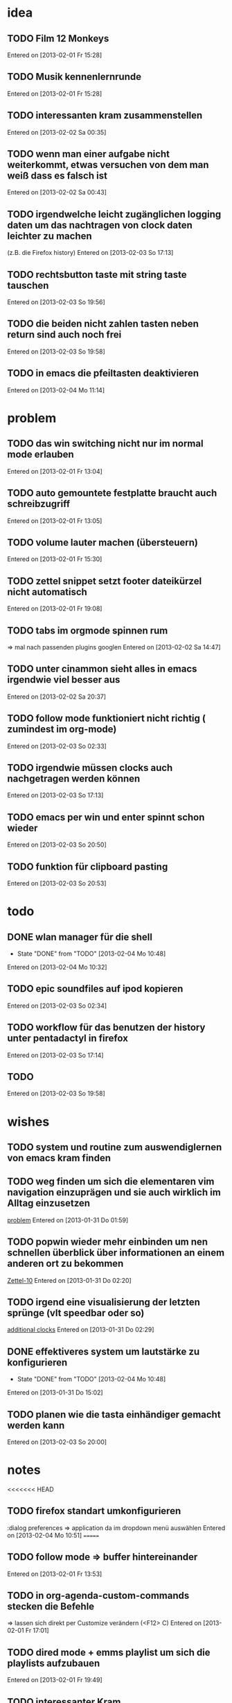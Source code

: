 * idea
** TODO Film 12 Monkeys
 Entered on [2013-02-01 Fr 15:28]
** TODO Musik kennenlernrunde
 Entered on [2013-02-01 Fr 15:28]
** TODO interessanten kram zusammenstellen
 Entered on [2013-02-02 Sa 00:35]
** TODO wenn man einer aufgabe nicht weiterkommt, etwas versuchen von dem man weiß dass es falsch ist 
 Entered on [2013-02-02 Sa 00:43]
** TODO irgendwelche leicht zugänglichen logging daten um das nachtragen von clock daten leichter zu machen
   (z.B. die Firefox history)
 Entered on [2013-02-03 So 17:13]
** TODO rechtsbutton taste mit string taste tauschen
 Entered on [2013-02-03 So 19:56]
** TODO die beiden nicht zahlen tasten neben return sind auch noch frei 
 Entered on [2013-02-03 So 19:58]
** TODO in emacs die pfeiltasten deaktivieren
 Entered on [2013-02-04 Mo 11:14]
* problem
** TODO das win switching nicht nur im normal mode erlauben
 Entered on [2013-02-01 Fr 13:04]
** TODO auto gemountete festplatte braucht auch schreibzugriff
 Entered on [2013-02-01 Fr 13:05]
** TODO volume lauter machen (übersteuern) 
 Entered on [2013-02-01 Fr 15:30]
** TODO zettel snippet setzt footer dateikürzel nicht automatisch
 Entered on [2013-02-01 Fr 19:08]
** TODO tabs im orgmode spinnen rum
=> mal nach passenden plugins googlen
 Entered on [2013-02-02 Sa 14:47]
** TODO unter cinammon sieht alles in emacs irgendwie viel besser aus
 Entered on [2013-02-02 Sa 20:37]
** TODO follow mode funktioniert nicht richtig ( zumindest im org-mode)
 Entered on [2013-02-03 So 02:33]
** TODO irgendwie müssen clocks auch nachgetragen werden können
 Entered on [2013-02-03 So 17:13]
** TODO emacs per win und enter spinnt schon wieder
 Entered on [2013-02-03 So 20:50]
** TODO funktion für clipboard pasting
 Entered on [2013-02-03 So 20:53]
* todo
** DONE wlan manager für die shell
   - State "DONE"       from "TODO"       [2013-02-04 Mo 10:48]
 Entered on [2013-02-04 Mo 10:32]
** TODO epic soundfiles auf ipod kopieren
 Entered on [2013-02-03 So 02:34]
** TODO workflow für das benutzen der history unter pentadactyl in firefox
 Entered on [2013-02-03 So 17:14]
** TODO 
 Entered on [2013-02-03 So 19:58]
* wishes
** TODO system und routine zum auswendiglernen von emacs kram finden
** TODO weg finden um sich die elementaren vim navigation einzuprägen und sie auch wirklich im Alltag einzusetzen
 [[file:~/Zettelkasten/refile.org::*problem][problem]]
 Entered on [2013-01-31 Do 01:59]
** TODO popwin wieder mehr einbinden um nen schnellen überblick über informationen an einem anderen ort zu bekommen
 [[file:~/Zettelkasten/logik.org::*Zettel-10][Zettel-10]]
 Entered on [2013-01-31 Do 02:20]
** TODO irgend eine visualisierung der letzten sprünge (vlt speedbar oder so)
 [[file:~/Zettelkasten/organisation.org::*additional%20clocks][additional clocks]]
 Entered on [2013-01-31 Do 02:29]
** DONE effektiveres system um lautstärke zu konfigurieren
   - State "DONE"       from "TODO"       [2013-02-04 Mo 10:48]
 Entered on [2013-01-31 Do 15:02]
** TODO planen wie die tasta einhändiger gemacht werden kann
 Entered on [2013-02-03 So 20:00]
* notes
<<<<<<< HEAD
** TODO firefox standart umkonfigurieren
:dialog preferences => application da im dropdown menü auswählen
 Entered on [2013-02-04 Mo 10:51]
=======
** TODO follow mode => buffer hintereinander
 Entered on [2013-02-01 Fr 13:53]
** TODO in org-agenda-custom-commands stecken die Befehle
   => lassen sich direkt per Customize verändern (<F12> C)
 Entered on [2013-02-01 Fr 17:01]
** TODO dired mode + emms playlist um sich die playlists aufzubauen
 Entered on [2013-02-01 Fr 19:49]
** TODO interessanter Kram
Ambient Sounds als Hintergrund
http://soundrown.com/Coffee/#.UQxQq9HQR-Y
 Entered on [2013-02-02 Sa 00:35]
** TODO interessanter Kram
lifehacker seiten und ähnliches suchen
 Entered on [2013-02-02 Sa 00:36]
** TODO über hintergrundrauschen zum thema produktivität
http://lifehacker.com/5962701/mild-ambient-noise-can-spur-creativity-and-keep-you-motivated
 Entered on [2013-02-02 Sa 00:36]
** TODO vitamin b ist entscheidend
 Entered on [2013-02-02 Sa 00:40]
>>>>>>> c4b04928f851b05f416f231b26747181b093fc41
* workflows
** TODO magit commit merge pull push
 [[file:~/Zettelkasten/refile.org::*Shortcut%20um%20mehrere%20Eintr%C3%A4ge%20bei%20magit%20auf%20einmal%20zu%20stagen%20oder%20zu%20markieren][Shortcut um mehrere Einträge bei magit auf einmal zu stagen oder zu markieren]]
 Entered on [2013-01-26 Sa 19:59]
** TODO emms musik abspielen
 [[file:~/Zettelkasten/refile.org::*Shortcut%20um%20mehrere%20Eintr%C3%A4ge%20bei%20magit%20auf%20einmal%20zu%20stagen%20oder%20zu%20markieren][Shortcut um mehrere Einträge bei magit auf einmal zu stagen oder zu markieren]]
 Entered on [2013-01-26 Sa 19:59]
** TODO wiederholende Prozesse (Makros z.B.) 
 [[file:~/.emacs.d/emacs_config.org::*allgemein][allgemein]]
 Entered on [2013-01-28 Mo 01:22]
** TODO gezielt eine Datei anhand eines Inhaltsfragmentes suchen
** TODO Routine für den abendlichen Abschluss
 [[file:~/Zettelkasten/logik.org::*Zettel-11][Zettel-11]]
 Entered on [2013-01-31 Do 02:25]
** TODO suche Datei oder konkrete Information
 [[file:~/Zettelkasten/organisation.org::*Rechner%20aus%20-%20Brainstorming][Rechner aus - Brainstorming]]
 Entered on [2013-01-31 Do 02:38]
** TODO nach hause kommen
 [[file:~/Zettelkasten/refile.org::*die%20syntax%20der%20habits%20in%20der%20agenda%20view%20nachvollziehen][die syntax der habits in der agenda view nachvollziehen]]
 Entered on [2013-01-31 Do 02:57]
** TODO aufstehen
 [[file:~/Zettelkasten/refile.org::*die%20syntax%20der%20habits%20in%20der%20agenda%20view%20nachvollziehen][die syntax der habits in der agenda view nachvollziehen]]
 Entered on [2013-01-31 Do 02:57]
** TODO wie man einen themenblock durcharbeitet
 [[file:~/Zettelkasten/logik.org::*Zettel-11][Zettel-11]]
 Entered on [2013-01-31 Do 03:44]

** TODO to-read, note - capture benutzen etc.
